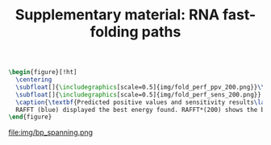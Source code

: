 #+TITLE: Supplementary material: RNA fast-folding paths
#+OPTIONS: H:4 toc:nil
#+OPTIONS: author:nil
#+LaTeX_CLASS: orgReadme
#+LaTeX_HEADER: \usepackage{amsmath}
#+LaTeX_HEADER: \usepackage{caption,graphicx,subcaption}
#+LaTeX_HEADER: \usepackage[boxed]{algorithm2e}
#+latex_header: \usepackage{authblk,tikz} 


#+latex_header: \usetikzlibrary{arrows,positioning} 
#+latex_header:   \tikzset{
#+latex_header:    >=stealth',
#+latex_header:    pil/.style={ ->, thick, shorten <=2pt, shorten >=2pt,}}
#+latex_header: \author[]{Vaitea Opuu}
#+latex_header: \author[]{Nono S. C. Merleau}
#+latex_header: \author[]{Matteo Smerlak}
#+latex_header: \affil[]{Max Planck Institute for Mathematics in the Sciences, Leipzig, Germany}


#+begin_src latex :results output
\begin{figure}[!ht]
  \centering
  \subfloat[]{\includegraphics[scale=0.5]{img/fold_perf_ppv_200.png}}\\
  \subfloat[]{\includegraphics[scale=0.5]{img/fold_perf_sens_200.png}}
  \caption{\textbf{Predicted positive values and sensitivity results\label{perf_fig}.}
  RAFFT (blue) displayed the best energy found. RAFFT*(200) shows the best score found among 200 saved structures. Left pans show the density (sequence-wise) of the accuracy measures.}
\end{figure}
#+end_src

#+caption: *Base pair spanning: It shows the percent of base pairs predicted found in the known structures per number of nucleotides between them.*
file:img/bp_spanning.png
